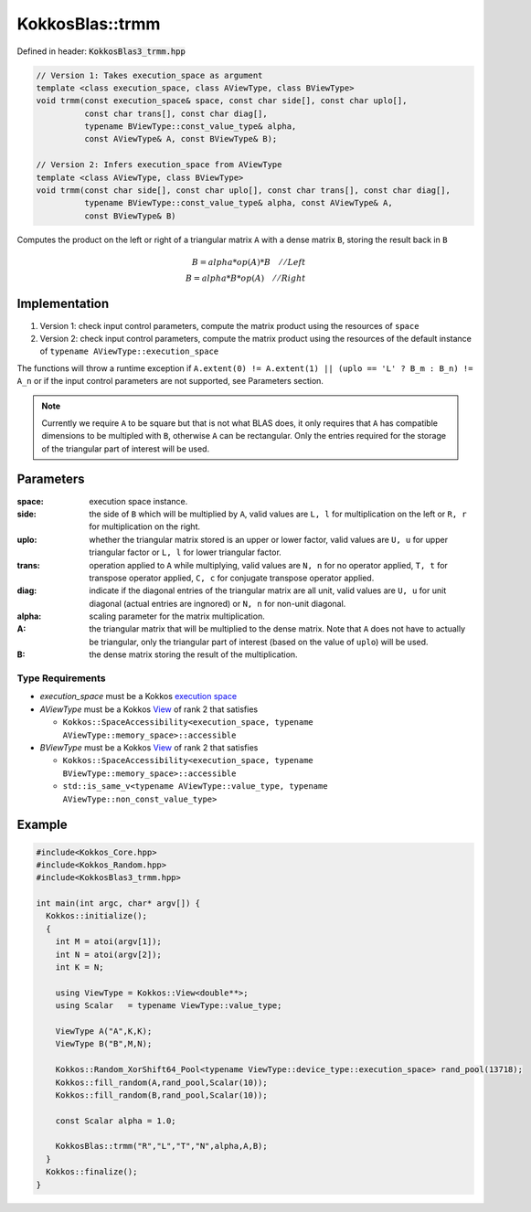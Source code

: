 KokkosBlas::trmm
################

Defined in header: :code:`KokkosBlas3_trmm.hpp`

.. code:: c++

  // Version 1: Takes execution_space as argument
  template <class execution_space, class AViewType, class BViewType>
  void trmm(const execution_space& space, const char side[], const char uplo[],
            const char trans[], const char diag[],
	    typename BViewType::const_value_type& alpha,
	    const AViewType& A, const BViewType& B);

  // Version 2: Infers execution_space from AViewType
  template <class AViewType, class BViewType>
  void trmm(const char side[], const char uplo[], const char trans[], const char diag[],
            typename BViewType::const_value_type& alpha, const AViewType& A,
	    const BViewType& B)

Computes the product on the left or right of a triangular matrix ``A`` with a dense matrix ``B``, storing the result back in ``B``

.. math::

  B = alpha*op(A)*B\quad // Left \\\\
  B = alpha*B*op(A)\quad // Right


Implementation
=================

1. Version 1: check input control parameters, compute the matrix product using the resources of ``space``
2. Version 2: check input control parameters, compute the matrix product using the resources of the default instance of ``typename AViewType::execution_space``

The functions will throw a runtime exception if ``A.extent(0) != A.extent(1) || (uplo == 'L' ? B_m : B_n) != A_n`` or if the input control parameters are not supported, see Parameters section.

.. note::

   Currently we require ``A`` to be square but that is not what BLAS does, it only requires that ``A`` has compatible dimensions to be multipled with ``B``, otherwise ``A`` can be rectangular. Only the entries required for the storage of the triangular part of interest will be used.

Parameters
==========

:space: execution space instance.

:side: the side of ``B`` which will be multiplied by ``A``, valid values are ``L, l`` for multiplication on the left or ``R, r`` for multiplication on the right.

:uplo: whether the triangular matrix stored is an upper or lower factor, valid values are ``U, u`` for upper triangular factor or ``L, l`` for lower triangular factor.

:trans: operation applied to ``A`` while multiplying, valid values are ``N, n`` for no operator applied, ``T, t`` for transpose operator applied, ``C, c`` for conjugate transpose operator applied.

:diag: indicate if the diagonal entries of the triangular matrix are all unit, valid values are ``U, u`` for unit diagonal (actual entries are ingnored) or ``N, n`` for non-unit diagonal.

:alpha: scaling parameter for the matrix multiplication.

:A: the triangular matrix that will be multiplied to the dense matrix. Note that ``A`` does not have to actually be triangular, only the triangular part of interest (based on the value of ``uplo``) will be used.

:B: the dense matrix storing the result of the multiplication.

Type Requirements
-----------------

- `execution_space` must be a Kokkos `execution space <https://kokkos.org/kokkos-core-wiki/API/core/execution_spaces.html>`_

- `AViewType` must be a Kokkos `View <https://kokkos.org/kokkos-core-wiki/API/core/view/view.html>`_ of rank 2 that satisfies

  - ``Kokkos::SpaceAccessibility<execution_space, typename AViewType::memory_space>::accessible``

- `BViewType` must be a Kokkos `View <https://kokkos.org/kokkos-core-wiki/API/core/view/view.html>`_ of rank 2 that satisfies

  - ``Kokkos::SpaceAccessibility<execution_space, typename BViewType::memory_space>::accessible``
  - ``std::is_same_v<typename AViewType::value_type, typename AViewType::non_const_value_type>``

Example
=======

.. code:: cppkokkos

  #include<Kokkos_Core.hpp>
  #include<Kokkos_Random.hpp>
  #include<KokkosBlas3_trmm.hpp>

  int main(int argc, char* argv[]) {
    Kokkos::initialize();
    {
      int M = atoi(argv[1]);
      int N = atoi(argv[2]);
      int K = N;

      using ViewType = Kokkos::View<double**>;
      using Scalar   = typename ViewType::value_type;

      ViewType A("A",K,K);
      ViewType B("B",M,N);

      Kokkos::Random_XorShift64_Pool<typename ViewType::device_type::execution_space> rand_pool(13718);
      Kokkos::fill_random(A,rand_pool,Scalar(10));
      Kokkos::fill_random(B,rand_pool,Scalar(10));

      const Scalar alpha = 1.0;
   
      KokkosBlas::trmm("R","L","T","N",alpha,A,B);
    }
    Kokkos::finalize();
  }
